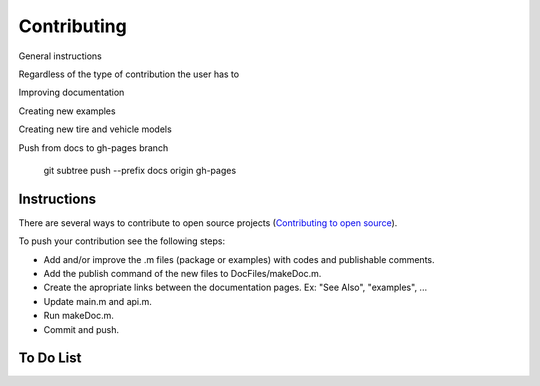 Contributing
********************************************************************************

General instructions

Regardless of the type of contribution the user has to

Improving documentation

Creating new examples

Creating new tire and vehicle models


Push from docs to gh-pages branch

    git subtree push --prefix docs origin gh-pages


Instructions
================================================================================

There are several ways to contribute to open source projects (`Contributing to open source <https://guides.github.com/activities/contributing-to-open-source/>`_).

To push your contribution see the following steps:

* Add and/or improve the .m files (package or examples) with codes and publishable comments.
* Add the publish command of the new files to DocFiles/makeDoc.m.
* Create the apropriate links between the documentation pages. Ex: "See Also", "examples", ...
* Update main.m and api.m.
* Run makeDoc.m.
* Commit and push.

To Do List
================================================================================

.. todolist::
